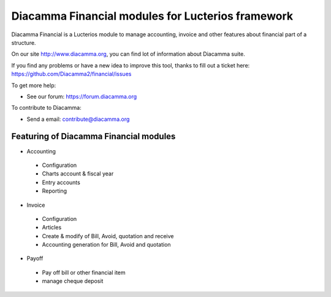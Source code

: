 Diacamma Financial modules for Lucterios framework
===================================================

Diacamma Financial is a Lucterios module to manage accounting, invoice and other features about financial part of a structure.

On our site http://www.diacamma.org, you can find lot of information about Diacamma suite.

If you find any problems or have a new idea to improve this tool, thanks to fill out a ticket here: https://github.com/Diacamma2/financial/issues

To get more help:

* See our forum: https://forum.diacamma.org

To contribute to Diacamma:

* Send a email: contribute@diacamma.org

Featuring of Diacamma Financial modules
----------------------------------------

* Accounting
 * Configuration
 * Charts account & fiscal year
 * Entry accounts
 * Reporting
* Invoice
 * Configuration
 * Articles 
 * Create & modify of Bill, Avoid, quotation and receive
 * Accounting generation for Bill, Avoid and quotation
* Payoff
 * Pay off bill or other financial item
 * manage cheque deposit
